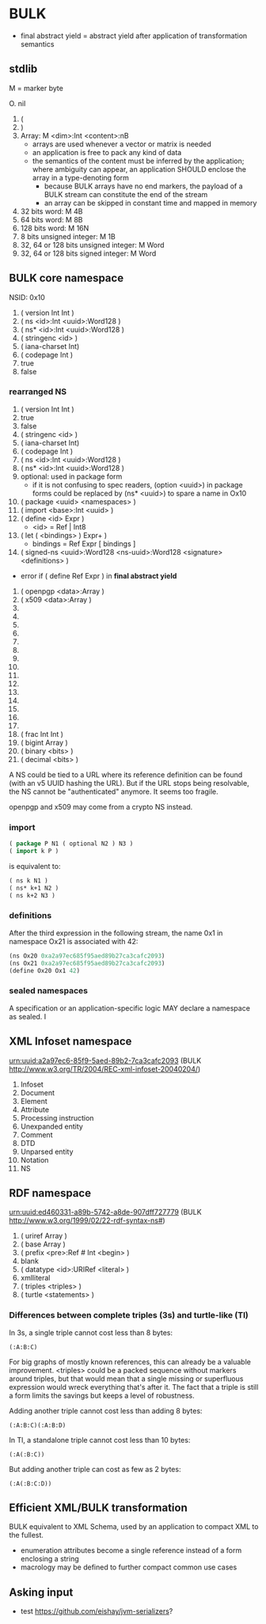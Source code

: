 * BULK
  - final abstract yield = abstract yield after application of
    transformation semantics

** stdlib
   M = marker byte

   O. nil
   1. (
   2. )
   3. Array: M <dim>:Int <content>:nB
      - arrays are used whenever a vector or matrix is needed
	- an application is free to pack any kind of data
	- the semantics of the content must be inferred by the
          application; where ambiguity can appear, an application
          SHOULD enclose the array in a type-denoting form
      - because BULK arrays have no end markers, the payload of a BULK
        stream can constitute the end of the stream
      - an array can be skipped in constant time and mapped in memory
   4. 32 bits word: M 4B
   5. 64 bits word: M 8B
   6. 128 bits word: M 16N
   7. 8 bits unsigned integer: M 1B
   8. 32, 64 or 128 bits unsigned integer: M Word
   9. 32, 64 or 128 bits signed integer: M Word

** BULK core namespace
   NSID: 0x10

   1. ( version Int Int )
   2. ( ns <id>:Int <uuid>:Word128 )
   3. ( ns* <id>:Int <uuid>:Word128 )
   4. ( stringenc <id> )
   5. ( iana-charset Int)
   6. ( codepage Int )
   7. true
   8. false

*** rearranged NS
    1. ( version Int Int )
    2. true
    3. false
    4. ( stringenc <id> )
    5. ( iana-charset Int)
    6. ( codepage Int )
    7. ( ns <id>:Int <uuid>:Word128 )
    8. ( ns* <id>:Int <uuid>:Word128 )
    9. optional: used in package form
       - if it is not confusing to spec readers, (option <uuid>) in
         package forms could be replaced by (ns* <uuid>) to spare a
         name in Ox10
    10. ( package <uuid> <namespaces> )
    11. ( import <base>:Int <uuid> )
    12. ( define <id> Expr )
        - <id> = Ref | Int8
    13. ( let ( <bindings> ) Expr+ )
        - bindings = Ref Expr [ bindings ]
    14. ( signed-ns <uuid>:Word128 <ns-uuid>:Word128 <signature>
        <definitions> )
	- error if ( define Ref Expr ) in *final abstract yield*
    15. ( openpgp <data>:Array )
    16. ( x509 <data>:Array )
    17. 
    18. 
    19. 
    20. 
    21. 
    22. 
    23. 
    24. 
    25. 
    26. 
    27. 
    28. 
    29. 
    30. 
    31. 
    32. ( frac Int Int )
    33. ( bigint Array )
    34. ( binary <bits> )
    35. ( decimal <bits> )


    A NS could be tied to a URL where its reference definition can be
    found (with an v5 UUID hashing the URL). But if the URL stops being
    resolvable, the NS cannot be "authenticated" anymore. It seems too
    fragile.

    openpgp and x509 may come from a crypto NS instead.

*** import
    #+BEGIN_src lisp
      ( package P N1 ( optional N2 ) N3 )
      ( import k P )
    #+END_src

    is equivalent to:

    #+BEGIN_src lisp
      ( ns k N1 )
      ( ns* k+1 N2 )
      ( ns k+2 N3 )
    #+END_src

*** definitions
    After the third expression in the following stream, the name 0x1
    in namespace Ox21 is associated with 42:

    #+BEGIN_src lisp
      (ns Ox20 0xa2a97ec685f95aed89b27ca3cafc2093)
      (ns Ox21 0xa2a97ec685f95aed89b27ca3cafc2093)
      (define Ox20 Ox1 42)
    #+END_src

*** sealed namespaces
    A specification or an application-specific logic MAY declare a
    namespace as sealed. I

** XML Infoset namespace
   urn:uuid:a2a97ec6-85f9-5aed-89b2-7ca3cafc2093 (BULK
   http://www.w3.org/TR/2004/REC-xml-infoset-20040204/)

   1. Infoset
   2. Document
   3. Element
   4. Attribute
   5. Processing instruction
   6. Unexpanded entity
   7. Comment
   8. DTD
   9. Unparsed entity
   10. Notation
   11. NS

** RDF namespace
   urn:uuid:ed460331-a89b-5742-a8de-907dff727779 (BULK
   [[http://www.w3.org/1999/02/22-rdf-syntax-ns#]])

   1. ( uriref Array )
   2. ( base Array )
   3. ( prefix <pre>:Ref # Int <begin> )
   4. blank
   5. ( datatype <id>:URIRef <literal> )
   6. xmlliteral
   7. ( triples <triples> )
   8. ( turtle <statements> )


*** Differences between complete triples (3s) and turtle-like (Tl)
    In 3s, a single triple cannot cost less than 8 bytes:

    : (:A:B:C)

    For big graphs of mostly known references, this can already be a
    valuable improvement. <triples> could be a packed sequence without
    markers around triples, but that would mean that a single missing
    or superfluous expression would wreck everything that's after
    it. The fact that a triple is still a form limits the savings but
    keeps a level of robustness.

    Adding another triple cannot cost less than adding 8 bytes:

    : (:A:B:C)(:A:B:D)

    In Tl, a standalone triple cannot cost less than 10 bytes:

    : (:A(:B:C))

    But adding another triple can cost as few as 2 bytes:

    : (:A(:B:C:D))

** Efficient XML/BULK transformation
   BULK equivalent to XML Schema, used by an application to compact
   XML to the fullest.

   - enumeration attributes become a single reference instead of a
     form enclosing a string
   - macrology may be defined to further compact common use cases

** Asking input
   - test https://github.com/eishay/jvm-serializers?
